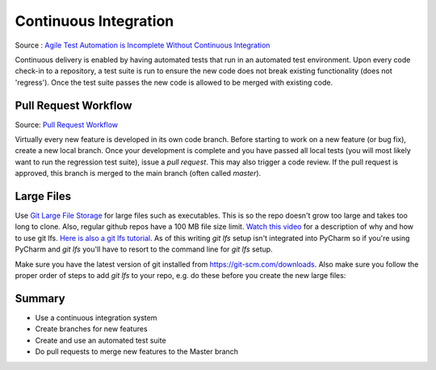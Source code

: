 ..  _cont:

Continuous Integration
======================

.. image:: _static/continuousintegrationcycle.png

Source : `Agile Test Automation is Incomplete Without Continuous Integration <https://kaizentesting.wordpress.com/2012/08/19/agile-test-automation-is-incomplete-without-continuous-integration/>`_

Continuous delivery is enabled by having automated tests that run in an automated test environment.  Upon every
code check-in to a repository, a test suite is run to ensure the new code does not break existing functionality
(does not 'regress').  Once the test suite passes the new code is allowed to be merged with existing code.

Pull Request Workflow
---------------------

.. image:: _static/pull-request-flow.png

Source: `Pull Request Workflow <https://docs.rhodecode.com/RhodeCode-Enterprise/collaboration/pr-flow.html>`_

Virtually every new feature is developed in its own code branch.  Before starting to work on a new feature (or bug
fix), create a new local branch.  Once your development is complete and you have passed all local tests (you
will most likely want to run the regression test suite), issue a `pull request`.  This may also trigger
a code review.  If the pull request is approved, this branch is merged to the main branch (often called `master`).

Large Files
-----------
Use `Git Large File Storage <https://git-lfs.github.com/>`_ for large files such as executables.
This is so the repo doesn't grow too large and takes too long to clone.  Also, regular github repos have a 100 MB file
size limit.
`Watch this video <https://youtu.be/YQzNfb4IwEY?list=PL7QAN3bnLRocuHOcUZ5Qd2vZ0TOhDE9yp>`_ for
a description of why and how to use git lfs.
`Here is also a git lfs tutorial <https://github.com/git-lfs/git-lfs/wiki/Tutorial>`_.
As of this writing `git lfs` setup isn't integrated into PyCharm so if you're
using PyCharm and `git lfs` you'll have to resort to the command line for `git lfs` setup.

Make sure you have the latest version of git installed from
`https://git-scm.com/downloads <https://git-scm.com/downloads>`_.  Also make sure you follow the proper order of steps
to add `git lfs` to your repo, e.g. do these before you create the new large files:

.. code-block:: batch
    git lfs install
    git lfs track "my_large_files/*.*"
    git add .gitattributes
    REM create your large files now
    git add my_large_files/big_executable.exe
    git commit -m "add big exe"
    git push

Summary
-------

- Use a continuous integration system
- Create branches for new features
- Create and use an automated test suite
- Do pull requests to merge new features to the Master branch
